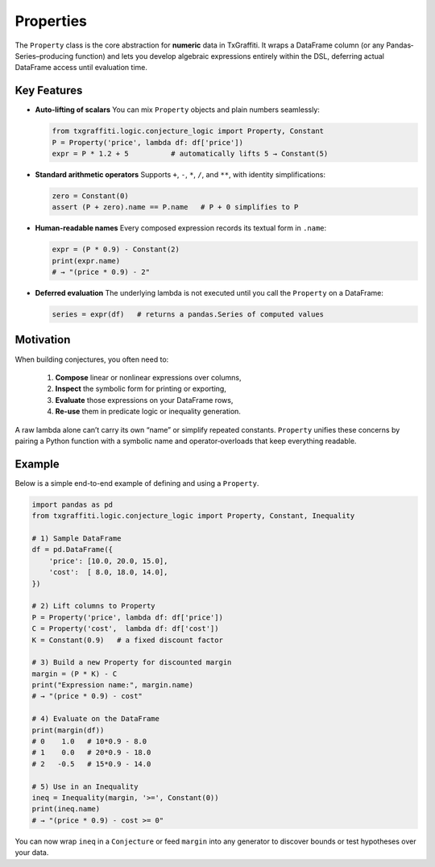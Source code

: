 Properties
==========

The ``Property`` class is the core abstraction for **numeric** data in TxGraffiti.
It wraps a DataFrame column (or any Pandas‐Series–producing function) and lets you
develop algebraic expressions entirely within the DSL, deferring actual DataFrame
access until evaluation time.

Key Features
------------

- **Auto-lifting of scalars**
  You can mix ``Property`` objects and plain numbers seamlessly:

  .. code-block:: python

     from txgraffiti.logic.conjecture_logic import Property, Constant
     P = Property('price', lambda df: df['price'])
     expr = P * 1.2 + 5          # automatically lifts 5 → Constant(5)

- **Standard arithmetic operators**
  Supports ``+``, ``-``, ``*``, ``/``, and ``**``, with identity simplifications:

  .. code-block:: python

     zero = Constant(0)
     assert (P + zero).name == P.name   # P + 0 simplifies to P

- **Human-readable names**
  Every composed expression records its textual form in ``.name``:

  .. code-block:: python

     expr = (P * 0.9) - Constant(2)
     print(expr.name)
     # → "(price * 0.9) - 2"

- **Deferred evaluation**
  The underlying lambda is not executed until you call the ``Property`` on a DataFrame:

  .. code-block:: python

     series = expr(df)   # returns a pandas.Series of computed values

Motivation
----------

When building conjectures, you often need to:

  1.  **Compose** linear or nonlinear expressions over columns,
  2.  **Inspect** the symbolic form for printing or exporting,
  3.  **Evaluate** those expressions on your DataFrame rows,
  4.  **Re-use** them in predicate logic or inequality generation.

A raw lambda alone can’t carry its own “name” or simplify repeated constants.
``Property`` unifies these concerns by pairing a Python function with a
symbolic name and operator‐overloads that keep everything readable.

Example
-------

Below is a simple end-to-end example of defining and using a ``Property``.

.. code-block:: python

   import pandas as pd
   from txgraffiti.logic.conjecture_logic import Property, Constant, Inequality

   # 1) Sample DataFrame
   df = pd.DataFrame({
       'price': [10.0, 20.0, 15.0],
       'cost':  [ 8.0, 18.0, 14.0],
   })

   # 2) Lift columns to Property
   P = Property('price', lambda df: df['price'])
   C = Property('cost',  lambda df: df['cost'])
   K = Constant(0.9)   # a fixed discount factor

   # 3) Build a new Property for discounted margin
   margin = (P * K) - C
   print("Expression name:", margin.name)
   # → "(price * 0.9) - cost"

   # 4) Evaluate on the DataFrame
   print(margin(df))
   # 0    1.0   # 10*0.9 - 8.0
   # 1    0.0   # 20*0.9 - 18.0
   # 2   -0.5   # 15*0.9 - 14.0

   # 5) Use in an Inequality
   ineq = Inequality(margin, '>=', Constant(0))
   print(ineq.name)
   # → "(price * 0.9) - cost >= 0"

You can now wrap ``ineq`` in a ``Conjecture`` or feed ``margin`` into any generator
to discover bounds or test hypotheses over your data.
